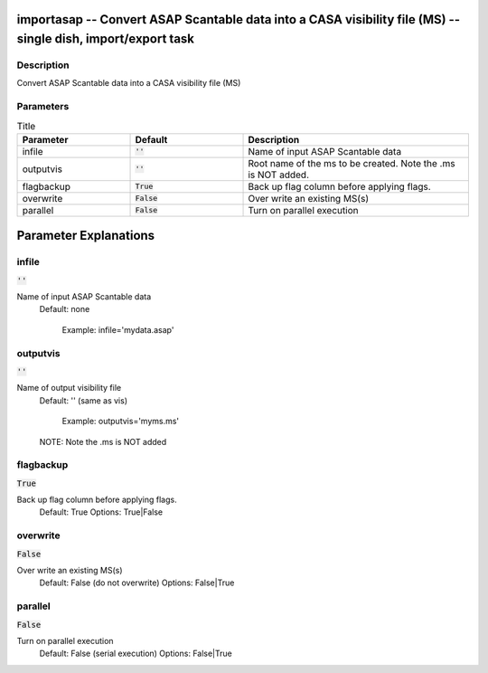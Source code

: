 importasap -- Convert ASAP Scantable data  into a CASA visibility file (MS) -- single dish, import/export task
=======================================

Description
---------------------------------------

Convert ASAP Scantable data  into a CASA visibility file (MS)



Parameters
---------------------------------------

.. list-table:: Title
   :widths: 25 25 50 
   :header-rows: 1
   
   * - Parameter
     - Default
     - Description
   * - infile
     - :code:`''`
     - Name of input ASAP Scantable data
   * - outputvis
     - :code:`''`
     - Root name of the ms to be created. Note the .ms is NOT added.
   * - flagbackup
     - :code:`True`
     - Back up flag column before applying flags.
   * - overwrite
     - :code:`False`
     - Over write an existing MS(s)
   * - parallel
     - :code:`False`
     - Turn on parallel execution


Parameter Explanations
=======================================



infile
---------------------------------------

:code:`''`

Name of input ASAP Scantable data
                     Default: none

                        Example: infile='mydata.asap'



outputvis
---------------------------------------

:code:`''`

Name of output visibility file
                     Default: '' (same as vis)

                        Example: outputvis='myms.ms'

                     NOTE: Note the .ms is NOT added 



flagbackup
---------------------------------------

:code:`True`

Back up flag column before applying flags.
                     Default: True
                     Options: True|False



overwrite
---------------------------------------

:code:`False`

Over write an existing MS(s)
                     Default: False (do not overwrite)
                     Options: False|True



parallel
---------------------------------------

:code:`False`

Turn on parallel execution
                     Default: False (serial execution)
                     Options: False|True





